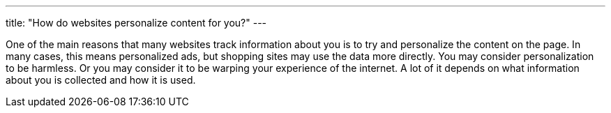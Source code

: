 ---
title: "How do websites personalize content for you?"
---

One of the main reasons that many websites track information about you is to
try and personalize the content on the page.
//
In many cases, this means personalized ads, but shopping sites may use the
data more directly.
//
You may consider personalization to be harmless.
//
Or you may consider it to be warping your experience of the internet.
//
A lot of it depends on what information about you is collected and how it is
used.
